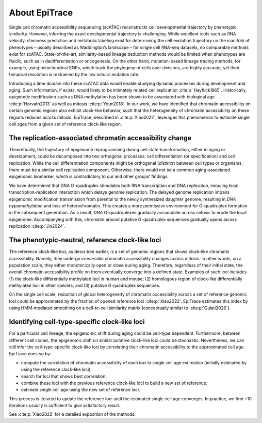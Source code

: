 About EpiTrace
--------------

Single cell chromatin accessibility sequencing (scATAC) reconstructs cell developmental trajectory by phenotypic similarity. However, inferring the exact developmental trajectory is challenging. While excellent tools such as RNA velocity, stemness prediction and metabolic labeling exist for determining the cell evolution trajectory on the manifold of phenotypes – usually described as Waddington’s landscape – for single cell RNA-seq datasets, no comparable methods exist for scATAC. State-of-the-art, similarity-based lineage deduction methods would be limited when phenotypes are fluidic, such as in dedifferentiation or oncogenesis. On the other hand, mutation-based lineage tracing methods, for example, using mitochondrial SNPs, which track the phylogeny of cells over divisions, are highly accurate, yet their temporal resolution is restrained by the low natural mutation rate.

Introducing a time domain into these scATAC data would enable studying dynamic processes during development and aging. Such information, if exists, would likely to be intimately related cell replication :cite:p:`Hayflick1965`. Historically, epigenetic modification such as DNA methylation has been shown to be associated with biological age :cite:p:`Horvath2013` as well as mitosis :cite:p:`Youn2018`. In our work, we have identified that chromatin accessibility on certain genomic regions also exhibit clock-like behavior, such that the heterogeneity of chromatin accessibility on these regions reduces across mitosis. EpiTrace, described in :cite:p:`Xiao2022`, leverages this phenomenon to estimate single cell ages from a given set of reference clock-like region. 


The replication-associated chromatin accessibility change
~~~~~~~~~~~~~~~~~~~~~~~~~~~~~~~~~~~~~~~~~~~~~~~~~~~~~~~~~
Theoretically, the trajectory of epigenome reprogramming during cell state transformation, either in aging or development, could be decomposed into two orthogonal processes: cell differentiation (or specification) and cell replication. While the cell differentiation components might be orthogonal (*distinct*) between cell types or organisms, there must be a similar cell replication component. Otherwise, there would not be a common aging-associated epigenomic biomarker, which is contradictory to our and other groups’ findings. 

We have determined that DNA G-quadruplex stimulates both RNA transcription and DNA replication, inducing local transcription-replication interaction which delays genome replication. The delayed genome replication impairs epigenomic modification transmission from parental to the newly synthesized daughter genome, resulting in *DNA hypomethylation* and loss of heterochromatin. This creates a more permissive environment for G-quadruplex formation in the subsequent generation. As a result, DNA G-quadruplexes gradually accumulate across mitosis to erode the local epigenome. Accompanying with this, chromatin around putative G-quadruplex sequences gradually *opens* across replication :cite:p:`Jin2024`.  


The phenotypic-neutral, reference clock-like loci
~~~~~~~~~~~~~~~~~~~~~~~~~~~~~~~~~~~~~~~~~~~~~~~~~
The reference clock-like loci, as described earlier, is a set of genomic regions that shows clock-like chromatin accessibility. Namely, they undergo *irreversible* chromatin accessibility changes across mitosis. In other words, on a population scale, they either monotonically open or close during aging. Therefore, regardless of their initial state, the overall chromatin accessibility profile on them eventually converge into a defined state. Examples of such loci includes (1) the clock-like differentially methylated loci in human and mouse; (2) homologous region of clock-like differentially methylated loci in other species; and (3) putative G-quadruplex sequences. 

On the single cell scale, reduction of global heterogeneity of chromatin accessibility across a set of reference genomic loci could be approximated by the fraction of opened reference loci :cite:p:`Xiao2022`. EpiTrace estimates this index by using HMM-mediated smoothing on a cell-to-cell similarity matrix (conceptually similar to :cite:p:`Gulati2020`). 


Identifying cell-type-specific clock-like loci
~~~~~~~~~~~~~~~~~~~~~~~~~~~~~~~~~~~~~~~~~~~~~~
For a particular cell lineage, the epigenomic shift during aging could be cell-type dependent. Furthermore, between different cell clones, the epigenomic shift on similar putative clock-like loci could be stochastic. Nevertheless, we can still infer the cell-type-specific clock-like loci by correlating their chromatin accessibility to the approximated cell age. EpiTrace does so by: 

- compute the correlation of chromatin accessibility of each loci to single cell age estimation (initially estimated by using the reference clock-like loci); 
- search for loci that shows best correlation; 
- combine these loci with the previous reference clock-like loci to build a new set of reference; 
- estimate single cell age using the new set of reference loci. 

This process is iterated to update the reference loci until the estimated single cell age converges. In practice, we find ~10 iterations usually is sufficient to give satisfactory result. 

See :cite:p:`Xiao2022` for a detailed exposition of the methods.
